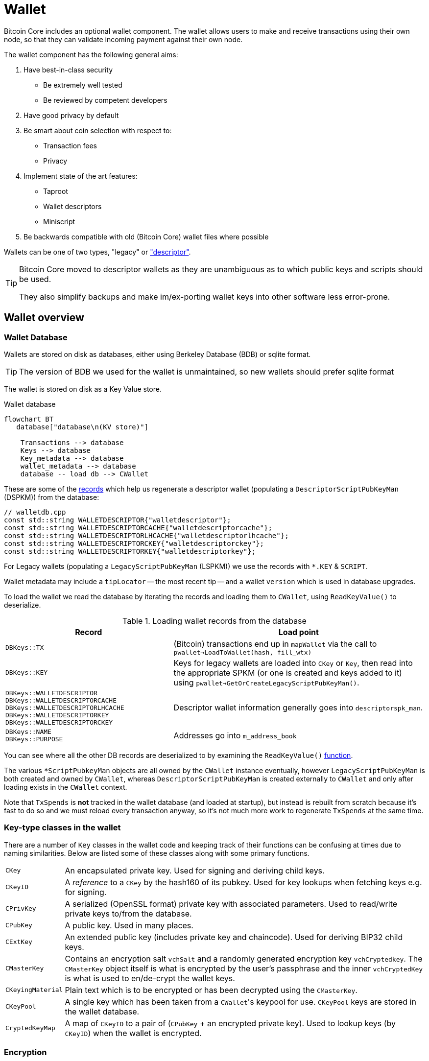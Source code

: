 = Wallet

Bitcoin Core includes an optional wallet component.
The wallet allows users to make and receive transactions using their own node, so that they can validate incoming payment against their own node.

The wallet component has the following general aims:

. Have best-in-class security
** Be extremely well tested
** Be reviewed by competent developers
. Have good privacy by default
. Be smart about coin selection with respect to:
** Transaction fees
** Privacy
. Implement state of the art features:
** Taproot
** Wallet descriptors
** Miniscript
. Be backwards compatible with old (Bitcoin Core) wallet files where possible

Wallets can be one of two types, "legacy" or https://github.com/bitcoin/bitcoin/blob/v23.0/doc/descriptors.md["descriptor"^].

[TIP]
====
Bitcoin Core moved to descriptor wallets as they are unambiguous as to which public keys and scripts should be used.

They also simplify backups and make im/ex-porting wallet keys into other software less error-prone.
====

== Wallet overview

////
* https://github.com/chaincodelabs/bitcoin-core-onboarding/tree/main/1.1_regions.asciidoc#wallet_region[Bitcoin core onboarding - wallet/^] describes the main functions of a wallet, along with some of the differences between legacy and descriptor wallets.
////

=== Wallet Database

Wallets are stored on disk as databases, either using Berkeley Database (BDB) or sqlite format.

TIP: The version of BDB we used for the wallet is unmaintained, so new wallets should prefer sqlite format

The wallet is stored on disk as a Key Value store.

.Wallet database
[mermaid,target=wallet-database,format=svg,align="center"]
....
flowchart BT
   database["database\n(KV store)"]

    Transactions --> database
    Keys --> database
    Key_metadata --> database
    wallet_metadata --> database
    database -- load db --> CWallet
....

These are some of the https://github.com/bitcoin/bitcoin/blob/master/src/wallet/walletdb.cpp#L30-L62[records^] which help us regenerate a descriptor wallet (populating a `DescriptorScriptPubKeyMan` (DSPKM)) from the database:

[source,cpp,options=nowrap]
----
// walletdb.cpp
const std::string WALLETDESCRIPTOR{"walletdescriptor"};
const std::string WALLETDESCRIPTORCACHE{"walletdescriptorcache"};
const std::string WALLETDESCRIPTORLHCACHE{"walletdescriptorlhcache"};
const std::string WALLETDESCRIPTORCKEY{"walletdescriptorckey"};
const std::string WALLETDESCRIPTORKEY{"walletdescriptorkey"};
----

For Legacy wallets (populating a `LegacyScriptPubKeyMan` (LSPKM)) we use the records with `*.KEY` & `SCRIPT`.

Wallet metadata may include a `tipLocator` -- the most recent tip -- and a wallet `version` which is used in database upgrades.

To load the wallet we read the database by iterating the records and loading them to `CWallet`, using `ReadKeyValue()` to deserialize.

.Loading wallet records from the database
[cols="2,3"]
|===
|Record |Load point

|`DBKeys::TX`
|(Bitcoin) transactions end up in `mapWallet` via the call to `pwallet->LoadToWallet(hash, fill_wtx)`

|`DBKeys::KEY`
|Keys for legacy wallets are loaded into `CKey` or `Key`, then read into the appropriate SPKM (or one is created and keys added to it) using `pwallet->GetOrCreateLegacyScriptPubKeyMan()`.

a|`DBKeys::WALLETDESCRIPTOR` +
`DBKeys::WALLETDESCRIPTORCACHE` +
`DBKeys::WALLETDESCRIPTORLHCACHE` +
`DBKeys::WALLETDESCRIPTORKEY` +
`DBKeys::WALLETDESCRIPTORCKEY`

|Descriptor wallet information generally goes into `descriptorspk_man`.

a|`DBKeys::NAME` +
`DBKeys::PURPOSE`

|Addresses go into `m_address_book`

|===

You can see where all the other DB records are deserialized to by examining the `ReadKeyValue()` https://github.com/bitcoin/bitcoin/blob/master/src/wallet/walletdb.cpp#L321-L746[function].

The various `*ScriptPubkeyMan` objects are all owned by the `CWallet` instance eventually, however `LegacyScriptPubKeyMan` is both created and owned by `CWallet`, whereas `DescriptorScriptPubKeyMan` is created externally to `CWallet` and only after loading exists in the `CWallet` context.

Note that `TxSpends` is **not** tracked in the wallet database (and loaded at startup), but instead is rebuilt from scratch because it's fast to do so and we must reload every transaction anyway, so it's not much more work to regenerate `TxSpends` at the same time.
////
TODO: Why do we reload every transaction anyway ^?
////

=== Key-type classes in the wallet

There are a number of `Key` classes in the wallet code and keeping track of their functions can be confusing at times due to naming similarities.
Below are listed some of these classes along with some primary functions.

[id=wallet-key-types]
****
[horizontal]
`CKey`:: An encapsulated private key. Used for signing and deriving child keys.
`CKeyID`:: A _reference_ to a `CKey` by the hash160 of its pubkey. Used for key lookups when fetching keys e.g. for signing.
`CPrivKey`:: A serialized (OpenSSL format) private key with associated parameters. Used to read/write private keys to/from the database.
`CPubKey`:: A public key. Used in many places.
`CExtKey`:: An extended public key (includes private key and chaincode). Used for deriving BIP32 child keys.
`CMasterKey`:: Contains an encryption salt `vchSalt` and a randomly generated encryption key `vchCryptedkey`. The `CMasterKey` object itself is what is encrypted by the user's passphrase and the inner `vchCryptedKey` is what is used to en/de-crypt the wallet keys.
`CKeyingMaterial`:: Plain text which is to be encrypted or has been decrypted using the `CMasterKey`.
`CKeyPool`:: A single key which has been taken from a ``CWallet``'s keypool for use. `CKeyPool` keys are stored in the wallet database.
`CryptedKeyMap`:: A map of `CKeyID` to a pair of (`CPubKey` + an encrypted private key). Used to lookup keys (by `CKeyID`) when the wallet is encrypted.
****

=== Encryption

There is encryption in the wallet code, but it is found within both `CWallet` and `*ScriptPubKeyMan` so is not yet well encapsulated.

IMPORTANT: When encryption is enabled secret data must only ever reside in memory and should **never** be written to disk.

When you unlock an encrypted wallet you can set a `timeout`.
When the timeout expires secret data is deleted from memory, and the wallet "re-locked".

==== Decrypting the wallet

As detailed in <<wallet-key-types, Key Types>>, the `CMasterKey.vchCryptedKey` is the actual secret key used to en/de-crypt the keys in the wallet.

`CWallet` stores a `CMasterKey`, which is **not** a https://github.com/bitcoinbook/bitcoinbook/blob/173974f69e263c7de536a334224d642e6dca7d71/ch05.asciidoc#HDWalletFromSeed[master private key^].
The `CMasterKey` is encrypted by the user's passphrase.

When the user changes their passphrase, they are only changing the encryption applied to the `CMasterKey`, the inner `vchCryptedKey` is not changed.
This means that we do not have to read all items in the wallet database, decrypt them with the old key, encrypt them with the new key, and them write them, back to the database again.
Instead, we only have to change the encryption applied to the `CMasterKey`, which is much less error-prone, and more secure.

Each `CWallet` has a map of ``CMasterKey``s and when unlock is called it will try each one to see if it can decrypt and then unlock the wallet.

==== Encrypting the wallet

Only private keys are encrypted.
This allows us to watch for new transactions _without_ having to decrypt the wallet as each new block|transaction arrives.

Decrypting the Bitcoin Core wallet requires the user to enter their passphrase, so is not convenient to do at every new block.

When encrypting a wallet, a `CMasterKey` encryption key is generated, which is then sent to the `ScriptPubKeyMan` to encrypt using its `.Encrypt()` method.

Once the wallet is encrypted for the first time, we re-generate all of our keys.
This is to avoid the wallet using things which were not "born encrypted" in the future.
For `LegacyScriptPubKeyMan` this means creating a new HD seed, and for `DescriptorScriptPubKeyMan` 8 new descriptors.

If the wallet has already been used before -- while it existed in un-encrypted state -- the old ``ScriptPubKeyMan``'s are retained and so remain usable, but are not marked as `active`.
The wallet will switch to the new SPKM after encryption has completed by marking the new SPKM as `active`.

We take extra care during the encryption phase to either complete atomically or fail.
This includes database writes where we don't want to write half and crash, for example.
Therefore we will throw an assertion if the write fails.

[CAUTION]
====
When you instruct a BDB database to delete a record, they are actually kept but "marked as" deleted, and _might_ be fully deleted some time in the future.

This is not appropriate for our use case, for example when asking the DB to delete private keys after the wallet is encrypted for the first time.
Therefore we use some https://github.com/bitcoin/bitcoin/blob/v23.0/src/wallet/wallet.cpp#L758-L765[hacks^] so that when we request deletion of unencrypted private keys from the DB, they are properly deleted immediately and not "marked as" deleted.
====

[IMPORTANT]
====
When encryption is enabled secret data must only ever exist in decrypted form in memory.
====

=== Transaction tracking

When we learn about a new block the `BlockConnected` signal is https://github.com/bitcoin/bitcoin/blob/v23.0/src/validation.cpp#L2940[fired^] after successful validation.
This prompts the wallet to https://github.com/bitcoin/bitcoin/blob/v23.0/src/wallet/wallet.cpp#L1317-L1328[iterate^] all inputs and outputs, calling `IsMine()` on all of them.
As part of the https://github.com/bitcoin/bitcoin/blob/v23.0/src/wallet/wallet.cpp#L1100[check^], we https://github.com/bitcoin/bitcoin/blob/v23.0/src/wallet/wallet.cpp#L1394-L1396[loop^] over the wallet's ``scriptPubkeyMan``s to check if any of the scripts belong to us.

If a script does belong to us, it will be inserted into `mapWallet` along with some metadata related to the time.

When we https://github.com/bitcoin/bitcoin/blob/v23.0/src/wallet/wallet.cpp#L237[load^] a wallet into memory, we iterate all `TxSpends`.
`TxSpends` stores wallet transactions which were already spend and confirmed.

Therefore When the wallet needs to select coins to spend, it can select from the coins:

`mapWallet - TxSpends - notMine`

=== Calculating a balance

For balance calculation we https://github.com/bitcoin/bitcoin/blob/master/src/wallet/receive.cpp#L293-L320[iterate^] `mapWallet` and add values to a `Balance` struct.

[source,cpp,options=nowrap]
----
struct Balance {
    CAmount m_mine_trusted{0};           //!< Trusted, at depth=GetBalance.min_depth or more
    CAmount m_mine_untrusted_pending{0}; //!< Untrusted, but in mempool (pending)
    CAmount m_mine_immature{0};          //!< Immature coinbases in the main chain
    CAmount m_watchonly_trusted{0};
    CAmount m_watchonly_untrusted_pending{0};
    CAmount m_watchonly_immature{0};
};
----

////
(does this call `availableCoins`?)
////

We do some caching during iteration so that we avoid re-calculating the same values for multiple transactions.

.Wallet balance terminology
[sidebar]
****
[horizontal]
`debit`:: amount in
`credit`:: amount out
`availableCredit`:: amount available to send out (not dirty or immature)
****

Calculating the above requires using `TxSpends` and `IsMine`.

When a new transaction involving the wallet takes place, really what happens is that it's marked as `DIRTY`, which deletes the cached entry for the parent transaction.
This means that the next time `GetBalance()` is called, `debit` is recalculated correctly.
https://bitcoincore.reviews/18113[This^] Bitcoincore PR review club goes into more detail on coins being marked as `DIRTY` and `fresh` in the cache.

`TxSpends` is calculated by looking at the outpoints in the transaction itself.

.`COutput` vs `COutPoint`
[sidebar]
****
[horizontal]
`COutPoint`:: a pair of `txid : index`, useful when you want to know which UTXO an input spends.
`COutput`:: created for coin selection and contains the entire previous UTXO (script, amount), along with helpers for calculating fees and effective value.
****

``COutput``s are ephemeral -- we create them, perform another operation with them and discard them.
They are stored in `availableCoins` which is recreated when calling functions such as `GetAvailableBalance()`, `ListCoins()` and `CreateTransactionInternal()`.

In a spending transaction all inputs have their corresponding `OutPoints`, and we map these to spending transactions in `TxSpends`.

IMPORTANT: We assume anything (i.e. transactions) that reach the wallet have already been validated by the node and we therefore blindly assume that it is valid in wallet code.

If a transaction is our own we check for validity with `testMempoolAccept` before submitting to the P2P network.

=== IsMine

For DSPKM running `IsMine()` is really simple: descriptors generate a list of ScriptPubKeys, and, if the SPK we are interested in is in the list, then it's ours.

`IsMine` returns an https://github.com/bitcoin/bitcoin/blob/v23.0/src/wallet/ismine.h#L20-L49[enum^].
This is used as a return value, a filter and set of flags simultaneously.
There is more background on the general `IsMine` semantics in the v0.21.0 https://github.com/bitcoin/bitcoin/blob/master/doc/release-notes/release-notes-0.21.0.md#ismine-semantics[release notes^].

LSPKM can have watch-only and spendable flags set at the same time, but DSPKM is either or, because descriptor wallets do not allow mixtures of spendable and watch-only keys in the same SPKM.
Because Legacy wallets are all key-based, we will need to see if a script _could have been generated by one of our keys_; what type of script it is; and if we have a (private) key for it.

For Legacy watch-only wallets we simply check "do we have this script stored as a script?" (where `CScripts` in the database are our watch-only scripts)".
If we don't have a `CKey` for a script but it exists in `mapScripts` then it's implicitly watch-only.

A problem with this current method of `IsMine` for legacy wallets is that it's tough to figure out what your wallet considers "Mine" -- it's probably a finite set, but maybe not...

Another consideration is that the LSPKM `IsMine` includes P2PK outputs -- which don't have addresses!
This un-enumerability can be an issue in migration of Legacy to Descriptor wallets.

There is also the possibility that someone can mutate address to different address type and you will still see it as `IsMine`. E.g. mutate P2PK into P2PKH address and wallet will still detect.

With descriptors we only look for scripts explicitly.
With descriptor wallets `IsMine` might not recognise script hashes from scripts, because it was not told to watch for them and consider them as belonging to it.

We use the `IsMine` filters in many places, primarily to distinguish between spendable and watch-only:

`IsMine::All`:: spendable and watch-only (use for legacy wallet)
`IsMine::Used`:: not used by `IsMine`, but instead used as a filter for tracking when addresses have been reused.

There is a PR https://github.com/bitcoin/bitcoin/pull/19602[open^] which aims to permit migration of legacy wallets -> descriptor form.
But for now (2022) it's still relevant to have stuff related to legacy wallet in documentation.

See the section on <<ismine-enum,IsMine>> below for more in-depth information on `IsMine`.

=== Conflict tracking

Conflict tracking is related to changing the state as the mempool tells us about conflicting transactions.

`mapTxSpends` is a multimap which permits having the same `COutPoint` mapping to _two_ transactions. (i.e. two transactions spending the same input)
This is how we can tell if things are conflicted: look up an outpoint and check to see how many transactions are there, if > 1 then we know that there was a conflict.

If there is a conflict we can look up the wallet transaction and see what state it's in, and we can be sure about whether it is currently or previously conflicted.

Conflict tracking is particularly relevant for coin selection...
////
TODO: Why?
////

[id=coin-selection-overview]
=== Coin selection

See https://bitcoinops.org/en/topics/coin-selection/[Bitcoin Optech^] for more information on coin selection.
There is a section digging deeper into the coin selection code found <<coin-selection,below>>.
To select inputs to a transaction our primary considerations are privacy and fees.

The below sections form an overview of creating a transaction via `CreateTransactionInternal()`.

==== `AvailableCoins()`

The gist of how we generate a list of coins available to spend (via `AvailableCoins()`) is that we iterate `mapWallet` and check for coins that:

* Are not immature coinbase outputs
* Are not conflicted
* Must be at least in our mempool
* Not currently replacing or being replaced by another transaction
* Are not locked
* Are `IsMine`
* Are `spendable`

...and return them as a `std::vector<COutput>`.

[id=GroupOutputs]
==== `GroupOutputs()`

Once we have this vector of coins `GroupOutputs()` will turn them into ``OutputGroup``s.
An `OutputGroup` consists of outputs with the same script, i.e. "coins sent to the same address".

////
Effective Value is = Coins value - Fee
////

[id=selectCoins]
==== `selectCoins()`

If you manually choose inputs, it will add outputs to the transaction automatically.
It tries first to make sure that all outputs selected have 6 confirmations, if unsuccessful it then tries again with 1 confirmation as the lower bound.

For change outputs it starts with 1 confirmation and then again with 0.
If this is still unsuccessful it increases the number of ancestors and descendants that unconfirmed change can have.

==== `AttemptSelection()`

This function is orchestrating the <<GroupOutputs,Output group>> creation, and then the <<selectCoins,coin selection>>.
Currently, this is always based on the <<coin-selection,waste metric>>.

It is using 3 metrics and then selecting the "best" of the three (based on waste):

. Branch n bound (bnb)
. Knapsack
. Single Random Draw (SRD)

There is currently an idea that a limited SRD could replace Knapsack in the future.
Due to this plan for removal, it would not make sense to focus development effort on improving the Knapsack algorithm at this time.

=== Transaction creation

Once the coins have been selected they are returned back to `CreateTransactionInternal()`, which will create the final transaction.

Right now when we determine the change output, we don't use what `selectrionResult` says the change output should be.
What we actually do is make the tx with in? ouputs and set the change amount to be the sum inputs-ouputs, so the change amount includes the transaction fee.
To get the correct change amount we now calculate the size of this after signing, we use dummysigner to add a summy signature (74 0's and the correct script), and now we can calculate the correct fee.
We reduce that fee from the change output amount, and if this now goes below *some threshold?* (the "cost of change" thing from BnB) or if it is dust we drop the change ouput and add it's value to the fee.

So now we have an unsigned tx which we need to sign.

=== Signing

We pass the tx to `CWallet::SignTransaction()` which will call `IsMine()` on each input to figure out which ScriptPubKeyMan (spkman) owns that input, then ask the spkman to fetch its `SigningProviders` to provide the signer which can sign the transaction, and return that to us.

With PSBTs we have the `fillPSBT()` method in `CWallet` which calls `*ScriptPubKeyMan::fillPSBT()`.
We do this because we can add previous UTXOs due to transaction tracking; the SPKM adds the scripts and key derivation paths and will then optionally sign.

== Separation of wallet and node

Both the `bitcoind` and `bitcoin-qt` programs use the same source code for the wallet component.
`bitcoin-qt` is not therefore a gui frontend for `bitcoind` but a stand-alone binary which happens to share much of the same code.
There has been discussion since at least as early as 2014 about https://github.com/bitcoin/bitcoin/issues/3882[splitting wallet code^] out from the rest of the codebase, however this has not been completed yet.

The https://github.com/bitcoin-core/bitcoin-devwiki/wiki//Process-Separation[Process Separation^] project is tracking development working towards separating out node, wallet and GUI code even further.
In the mean time developers have preferred to focus on improving the organisation of the (wallet) source code within the project and to focus on making wallet code more asynchronous and independent of node code, to avoid locking the node while wallet code-paths are executing.

=== Wallet interfaces

In order to facilitate code separation, distinct interfaces between the node and the wallet have been created:

* The node holds a https://github.com/bitcoin/bitcoin/blob/v23.0/src/wallet/interfaces.cpp#L114[`WalletImpl`^] interface to call functions on the wallet.
* The wallet holds a https://github.com/bitcoin/bitcoin/blob/v23.0/src/node/interfaces.cpp#L452[`ChainImpl`^] interface to call functions on the node.
* The node notifies the wallet about new transactions and blocks through the https://github.com/bitcoin/bitcoin/blob/v23.0/src/node/interfaces.cpp#L364[`CValidationInterface`^].

== Wallet component initialisation

The wallet component is initialized via the `WalletInitInterface` class as specified in https://github.com/bitcoin/bitcoin/blob/v23.0/src/walletinitinterface.h#L14-L26[_src/walletinitinterface.h_^].
The member functions are marked as virtual in the `WalletInitInterface` definition, indicating that they are going to be overridden later by a derived class.

Both _walletinit.cpp_ and _dummywallet.cpp_ include derived classes which override the member functions of `WalletInitInterface`, depending on whether the wallet is being compiled in or not.

The primary https://github.com/bitcoin/bitcoin/blob/v23.0/src/Makefile.am#L389-L394[_src/Makefile.am_^] describes which of these modules is chosen to override: if `./configure` has been run with the wallet feature enabled (default), then _wallet/init.cpp_ is added to the sources, otherwise (`./configure --disable-wallet`) _dummywallet.cpp_ is added:

.src/Makefile.am
[source,sh,options=nowrap]
----
if ENABLE_WALLET
libbitcoin_server_a_SOURCES += wallet/init.cpp
endif
if !ENABLE_WALLET
libbitcoin_server_a_SOURCES += dummywallet.cpp
endif
----

_src/walletinitinterface.h_ declares the global `g_wallet_init_interface`  which will handle the configured `WalletInitInterface`.

The wallet interface is created when the `Construct()` method is called on the `g_wallet_init_interface` object by https://github.com/bitcoin/bitcoin/blob/v23.0/src/init.cpp#L1179-L1184[`AppInitMain()`^] in _init.cpp_.
`Construct` takes a reference to a `NodeContext` as argument, and then checks that the wallet has not been disabled by a runtime argument before calling `interfaces::MakeWalletClient()` on the node.
This initialises a new `WalletClientImpl` object which is then added to the `node` object, both to the general list of `node.chain_clients` (wallet processes or other clients which want chain information from the node) in addition to being assigned as the unique `node.wallet_client` role, which specifies the particular `node.chain_client` that should be used to load or create wallets.

The `NodeContext` struct is defined as the following:

.src/node/context.h
[quote]
____
...contains references to chain state and connection state.

...used by init, rpc, and test code to pass object references around without needing to declare the same variables and parameters repeatedly, or to use globals...
The struct isn't intended to have any member functions.
It should just be a collection of references that can be used without pulling in unwanted dependencies or functionality.
____

== Wallets and program initialisation

Wallets can optionally be loaded as part of main program startup (i.e. from _src/init.cpp_).
Any wallets loaded during the life cycle of the main program are also unloaded as part of program shutdown.

=== Specifying wallets loaded at startup

Wallet(s) to be loaded as part of program startup can be specified by passing `-wallet=` or `-walletdir=` arguments to `bitcoind`/`bitcoin-qt`.
If the wallet has been compiled in but no `-wallet*=` arguments have been passed, then the default wallet directory (_$datadir/wallets_) will be checked as per `GetWalletDir()`:

Wallets can also be loaded after program startup via the `loadwallet` RPC.

=== VerifyWallets

Wallet verification refers to verification of the `-wallet` arguments as well as the underlying wallet database(s) on disk.

Wallets loaded via program arguments are first verified as part of `AppInitMain()` which first https://github.com/bitcoin/bitcoin/blob/v23.0/src/init.cpp#L1209-L1213[verifies wallet database integrity^] by calling https://github.com/bitcoin/bitcoin/blob/v23.0/src/wallet/load.cpp#L25-L101[`VerifyWallets()`^] via the `WalletClientImpl` override of `client->verify()`.

`VerifyWallets()` takes an `interfaces::Chain` object as argument, which is currently used to send init and error messages (about wallet verification) back to the GUI.
`VerifyWallets()` starts by checking that the `walletdir` supplied by argument, or default of `""`, is valid.
Next it loops through all wallets it finds in the `walletdir` and adds them to an `std::set` called `wallet_paths`, first de-duplicating them by tracking their absolute paths, and then checking that  the `WalletDatabase` for each wallet exists (or is otherwise constructed successfully) and can be verified.

If this check passes for all wallets, then `VerifyWallets()` is complete and will return `true` to calling function `AppInitMain`, otherwise `false` will be returned.
If `VerifyWallets()` fails and returns `false` (due to a corrupted wallet database, but notably not due to an incorrect wallet path), the main program process `AppInit()` will be immediately interrupted and shutdown.

[IMPORTANT]
====
Program shutdown on a potentially-corrupt wallet database is a deliberate design decision.
This is so that the wallet cannot display information to the user which is not guaranteed by the database.
====

=== LoadWallets

"Startup" wallet(s) are loaded  when `client->load()` is called on each `node.chain_client` as part of https://github.com/bitcoin/bitcoin/tree/4b5659c6b115315c9fd2902b4edd4b960a5e066e/src/init.cpp#L1728-L1732[init.cpp^].

.src/init.cpp#AppInitMain()
[source,cpp,options=nowrap]
----
for (const auto& client : node.chain_clients) {
    if (!client->load()) {
        return false;
    }
}
----

The call to  `load()` on the wallet `chain_clients` has again been overridden, this time by ``WalletClientImpl``'s `LoadWallets()` https://github.com/bitcoin/bitcoin/blob/v23.0/src/wallet/load.cpp#L103-L139[method^].
This function works similarly to `VerifyWallets()`, first creating the `WalletDatabase` (memory) object for each wallet, although this time skipping the verify step, before creating a `CWallet` object from the database and adding it to the global list of wallets, the vector `vpwallets`, by calling `AddWallet()`.

[IMPORTANT]
====
There are a number of steps in `init.cpp` that happen before the wallet is loaded, notably the blockchain is synced first.
This is a safeguard which means that wallet operations cannot be called on a wallet which has been loaded against stale blockchain data.
====

_init.cpp_ is run on a single thread.
This means that calls to wallet code block further initialisation of the node.

The `interfaces::Chain` object taken as argument by `LoadWallets()` is used to pass back any error messages, exactly as it was in <<VerifyWallets,`VerifyWallets()`>>.
More information on `AddWallet()` can be https://github.com/bitcoin/bitcoin/blob/v23.0/src/wallet/wallet.cpp#L110-L120[found in _src/wallet.cpp_.

=== StartWallets

The wallet is finally ready when (all) `chain_clients` have been started in _init.cpp_ which calls the overridden `client->start()` method from the `WalletClientImpl` class, resulting in https://github.com/bitcoin/bitcoin/blob/v23.0/src/wallet/load.cpp#L141-L152[src/wallet/load.cpp#StartWallets()^] being called.

This calls the `GetWallets()` function which returns a vector of pointers to the interfaces for all loaded `CWallet` objects, called `vpwallets`.
As part of startup `PostInitProcess()` is called on each wallet which, after grabbing the main wallet lock `cs_wallet`, synchronises the wallet and mempool by adding wallet transactions not yet in a block to our mempool, and updating the wallet with any relevant transactions from the mempool.

Also, as part of `StartWallets`, `flushwallet` _might_ be scheduled (if configured by argument) scheduling wallet transactions to be re-broadcast every second, although this interval is https://github.com/bitcoin/bitcoin/blob/v23.0/src/wallet/wallet.cpp#L1869-L1912[delayed^] upstream with a random timer.

=== FlushWallets

All wallets loaded into the program are "flushed" (to disk) before shutdown.
As part of `init.cpp#Shutdown()` the `flush()` method is called on each member of `node.chain_clients` in sequence.
`WalletClientImpl` again overrides this method to call `wallet/load.cpp#FlushWallets()` which makes sure all wallet changes have been successfully flushed to the wallet database.

// TODO: Find out why we flush again here?
Finally the `stop()` method is called on each member of `node.chain_clients` which is overridden by `StopWallets()`, flushing again and this time calling `close()` on the database file.

== Wallet Locks

Grepping the _src/wallet_ directory for locks, conventionally of the form `cs_*`, yields ~500 matches.
For comparison the entire remainder of the codebase excluding _src/wallet/*_ yields almost 1000 matches.
Many of these matches are asserts and declarations, however this still illustrates that the wallet code is highly reliant on locks to perform atomic operations with respect to the current chain state.

=== The `cs_wallet` lock

In order to not block the rest of the program during wallet operations, each `CWallet` has its own recursive mutex `cs_wallet`:

NOTE: There is currently an https://github.com/bitcoin/bitcoin/issues/19303[issue^] tracking replacement of Recursive Mutexes with Mutexes, to make locking logic easier to follow in the codebase.

.src/wallet/wallet.h
[source,cpp,options=nowrap]
----
/*
 * Main wallet lock.
 * This lock protects all the fields added by CWallet.
 */
mutable RecursiveMutex cs_wallet;
----

Most wallet operations whether reading or writing data require the use of the lock so that atomicity can be guaranteed.
Some examples of wallet operations requiring the lock include:

. Creating transactions
. Signing transactions
. Broadcasting/committing transactions
. Abandoning transactions
. Bumping transaction (fees)
. Checking `IsMine`
. Creating new addresses
. Calculating balances
. Creating new wallets
. Importing new {priv|pub}keys/addresses
. Importing/dumping wallets

In addition to these higher level functions, most of ``CWallet``'s private member functions also require a hold on `cs_wallet`.

=== Other wallet locks

. _src/wallet/bdb.cpp_, which is responsible for managing BDB wallet databases on disk, has it's own mutex `cs_db`.
. If external signers have been enabled (via `./configure --enable-external-signer`) then they too have their own mutex `cs_desc_man` which is acquired when descriptors are being setup.
. `BlockUntilSyncedToCurrentChain()` has a unique lock exclude placed on it to prevent the caller from holding `cs_main` during its execution, and therefore prevent a possible deadlock:
+
.src/wallet/wallet.h
[source,cpp,options=nowrap]
----
/**
 * Blocks until the wallet state is up-to-date to /at least/ the current
 * chain at the time this function is entered
 * Obviously holding cs_main/cs_wallet when going into this call may cause
 * deadlock
 */
void BlockUntilSyncedToCurrentChain() const LOCKS_EXCLUDED(::cs_main) EXCLUSIVE_LOCKS_REQUIRED(!cs_wallet);
----

== Controlling the wallet

As we can see wallet component startup and shutdown is largely driven from outside the wallet codebase from _src/init.cpp_.

Once the wallet component is started and any wallets supplied via argument have been verified and loaded, wallet functionality ceases to be called from _init.cpp_ and instead is controlled using external programs in a number of ways.
The wallet can be controlled using `bitcoin-cli` or `bitcoin-qt` GUI, and wallet files can be interacted with using the stand-alone `bitcoin-wallet` tool.

Both `bitcoind` and `bitcoin-qt` run a (JSON) RPC server which is ready to service, amongst other things, commands to interact with wallets.
The command line tool `bitcoin-cli` will allow interaction of any RPC server started by either `bitcoind` or `bitcoin-qt`.

TIP: If using `bitcoin-qt` there is also an RPC console built into the GUI or you can run with `-server=1` to allow access via `bitcoin-cli`.

If using the `bitcoin-qt` GUI itself then communication with the wallet is done directly via qt's https://github.com/bitcoin/bitcoin/blob/v23.0/src/qt/walletmodel.h#L51-L52[`WalletModel` interface^].

Commands which can be used to control the wallet via RPC are listed in https://github.com/bitcoin/bitcoin/blob/v23.0/src/wallet/rpc/wallet.cpp#L662-L731[_rpcwallet.cpp_^].

=== Wallet via RPC

If we take a look at the https://github.com/bitcoin/bitcoin/blob/v23.0/src/wallet/rpc/wallet.cpp#L195-L238[`loadwallet` RPC^] we can see similarities to ``WalletClientImpl``'s `LoadWallets()` function.

However this time the function will check the `WalletContext` to check that we have a wallet context (in this case a reference to a chain interface) loaded.
Next it will call https://github.com/bitcoin/bitcoin/blob/v23.0/src/wallet/wallet.cpp#L260-L271[`wallet.cpp#LoadWallet`^] which starts by grabbing `g_loading_wallet_mutex` and adding the wallet to `g_loading_wallet_set`, before calling https://github.com/bitcoin/bitcoin/blob/v23.0/src/wallet/wallet.cpp#L227-L257[`LoadWalletInternal`^] which adds the wallet to `vpwallets` and sets up various event notifications.

Further operation of the wallet RPCs are detailed in their man pages, but one thing to take note of is that whilst `loadwallet()` (and `unloadwallet()`) both take a `wallet_name` argument, the other wallet RPCs do not.
Therefore in order to control a specific wallet from an instance of `bitcoin{d|-qt}` that has multiple wallets loaded, bitcoin-cli must be called with the `-rpcwallet` argument, to specify the wallet which the action should be performed against, e.g. `bitcoin-cli --rpcwallet=your_wallet_name getbalance`

== CWallet

The `CWallet` object is the fundamental wallet representation inside Bitcoin Core.
`CWallet` stores transactions and balances and has the ability to create new transactions.
`CWallet` also contains references to the chain interface for the wallet along with storing wallet metadata such as `nWalletVersion`, wallet flags, wallet name and address book.

=== CWallet creation

The `CWallet` constructor takes a pointer to the chain interface for the wallet, a wallet name and a pointer to the underlying `WalletDatabase`:

The constructor is not called directly, but instead from the public function `CWallet::Create()`, which is itself called from `CreateWallet()`, `LoadWallets()` (or `TestLoadWallet()`).
In addition to the arguments required by the constructor, `CWallet::Create()` also has a `wallet_flags` argument.
Wallet flags are represented as a single `unit64_t` bit field which encode certain wallet properties:

.src/wallet/walletutil.h
[source,cpp,options=nowrap]
----
enum WalletFlags : uint64_t {
    WALLET_FLAG_AVOID_REUSE = (1ULL << 0),
    WALLET_FLAG_KEY_ORIGIN_METADATA = (1ULL << 1),
    WALLET_FLAG_DISABLE_PRIVATE_KEYS = (1ULL << 32),
    WALLET_FLAG_BLANK_WALLET = (1ULL << 33),
    WALLET_FLAG_DESCRIPTORS = (1ULL << 34),
    WALLET_FLAG_EXTERNAL_SIGNER = (1ULL << 35),
};
----

See https://github.com/bitcoin/bitcoin/blob/v23.0/src/wallet/walletutil.h#L36-L70[_src/wallet/walletutil.h_^] for additional information on the meanings of the wallet flags.

`CWallet::Create()` will first attempt to create the `CWallet` object and load it, returning if any errors are encountered.

If `CWallet::Create` is creating a new wallet -- on its 'first run' -- the wallet version and wallet flags will be set, before either `LegacyScriptPubKeyMan` or ``DescriptorScriptPubKeyMan``'s are setup, depending on whether the `WALLET_FLAG_DESCRIPTORS` flag was set on the wallet.

Following successful creation, various program arguments are checked and applied to the wallet.
These include options such as `-addresstype`, `-changetype`, `-mintxfee` and `-maxtxfee` amongst others.
It is at this stage that warnings for unusual or unsafe values of these arguments are generated to be returned to the user.

After the wallet is fully initialized and setup, its keypool will be topped up before the wallet is locked and registered with the <<Validation interface>>, which will handle callback notifications generated during the (optional) upcoming chain rescan.
The rescan is smart in detecting the wallet "birthday" using metadata stored in the <<scriptpubkeymanagers,SPKM>> and won't scan blocks produced before this date.

Finally, the `walletinterface` is setup for the wallet before the `WalletInstance` is returned to the caller.

[id=scriptpubkeymanagers]
== ScriptPubKeyManagers (SPKM)

Each wallet contains one or more ``ScriptPubKeyManager``s which are derived from the https://github.com/bitcoin/bitcoin/blob/v23.0/src/wallet/scriptpubkeyman.h#L166[base^] SPKM class and are in control of storing the ``scriptPubkey``s managed by that wallet.

****
"A wallet" in the general sense therefore becomes "a collection of ``ScriptPubKeyManager``s", which are each managing an address type.
****

In the current implementation, this means that a default (descriptor) wallet consists of 8 ``ScriptPubKeyManager``s, one SPKM for each combination shown in the table <<descriptor-spkmans,below>>.

[id=descriptor-spkmans]
.Descriptor wallet SPKMans
[%autowidth.stretch]
|===

|{nbsp} |LEGACY |P2SH-SEGWIT |BECH32 |BECH32M

|Receive
|✓
|✓
|✓
|✓


|Change
|✓
|✓
|✓
|✓

|===

Here is the _descriptor_ wallet code fragment which sets up an SPKM for each `OUTPUT_TYPE`:

.src/wallet/wallet.cpp#SetupDescriptorScriptPubKeyMans()
[source,cpp,options=nowrap]
----
// ...

for (bool internal : {false, true}) {
    for (OutputType t : OUTPUT_TYPES) {
        auto spk_manager = std::unique_ptr<DescriptorScriptPubKeyMan>(new DescriptorScriptPubKeyMan(*this));
        if (IsCrypted()) {
            if (IsLocked()) {
                throw std::runtime_error(std::string(__func__) + ": Wallet is locked, cannot setup new descriptors");
            }
            if (!spk_manager->CheckDecryptionKey(vMasterKey) && !spk_manager->Encrypt(vMasterKey, nullptr)) {
                throw std::runtime_error(std::string(__func__) + ": Could not encrypt new descriptors");
            }
        }
        spk_manager->SetupDescriptorGeneration(master_key, t, internal);
        uint256 id = spk_manager->GetID();
        m_spk_managers[id] = std::move(spk_manager);
        AddActiveScriptPubKeyMan(id, t, internal);
    }
}

// ...
----

By contrast a Legacy wallet will set up a **single** SPKM which will then be _aliased_ to a SPKM for each of the 6 `LEGACY_OUTPUT_TYPES`: `LEGACY`, `P2SH-SEGWIT` and `BECH32`.
This gives it the external appearance of 6 distinct SPKMans, when really it only has 1:

.src/wallet/wallet.cpp#SetupLegacyScriptPubKeyMan()
[source,cpp,options=nowrap]
----
// ...

auto spk_manager = std::unique_ptr<ScriptPubKeyMan>(new LegacyScriptPubKeyMan(*this));
for (const auto& type : LEGACY_OUTPUT_TYPES) {
    m_internal_spk_managers[type] = spk_manager.get();
    m_external_spk_managers[type] = spk_manager.get();
}
m_spk_managers[spk_manager->GetID()] = std::move(spk_manager);

// ...
----

SPKMans are stored in maps inside a `CWallet` according to output type.
"External" and "Internal" (SPKMans) refer to whether the addresses generated are designated for giving out "externally", i.e. for receiving new payments to, or for "internal", i.e. change addresses.

Prior to https://github.com/bitcoin/bitcoin/commit/c729afd0a3b74a3943e4c359270beaf3e6ff8a7b[c729afd0^] the equivalent SPKM functionality (fetching new addresses and signing transactions) was contained within `CWallet` itself, now however is split out for better maintainability and upgradability properties as brought about by the https://github.com/bitcoin-core/bitcoin-devwiki/wiki/Wallet-Class-Structure-Changes[wallet box class structure changes^].
Therefore `CWallet` objects no longer handle keys and addresses.

The change to a `CWallet` made up of (multiple) ``{Descriptor|Legacy}ScriptPubKeyMan``'s is also sometimes referred to as the "Wallet Box model", where each SPKM is thought of as a distinct "box" within the wallet, which can be called upon to perform new address generation and signing functions.

=== Keys in the wallet

==== Legacy wallet keys

Legacy wallets used the "keypool" model which stored a bunch of keys.
See https://github.com/bitcoin/bitcoin/blob/4b5659c6b115315c9fd2902b4edd4b960a5e066e/src/wallet/scriptpubkeyman.h#L52-L100[_src/wallet/scriptbpubkeyman.h_#L52-L100^] for historical context on the "keypool" model.

The wallet would then simply iterate over each public key and generate a create scriptPubKey (a.k.a. pubkey script) and address for each type of script the wallet supported.
However this approach has a number of shortcomings (from least to most important):

. One key could have multiple addresses
. It was difficult to sign for multisig
. Adding new script functionality required adding new hardcoded script types into the wallet code _for each new type of script_.

Such an approach was not scalable in the long term and so a new format of wallet needed to be introduced.

==== Descriptor wallet keys

Descriptor wallets instead store output script "descriptors".
These descriptors can be of *any* valid script type, including arbitrary scripts which might be "unknown" to the wallet software, and this means that wallets can deterministically generate addresses for any type of valid descriptor provided by the user.

Descriptors not only contain what is needed to generate an address, they also include all the script template data needed to "solve" (i.e. spend) outputs received at them.
In other words they permit a valid `scriptSig` (`redeemScript` or `witnessScript`) to be generated.
The document https://github.com/bitcoin/bitcoin/blob/v23.0/doc/descriptors.md[Support for Output Descriptors in Bitcoin Core^] provides more details and examples of these output descriptors.

=== How wallets identify relevant transactions

==== 1. Receiving notifications about new transactions or new blocks

When a Bitcoin Core node learns about a new transaction, the wallet component needs to determine whether it's related to one of it's loaded ``CWallet``s.
The first thing to notice is that `CWallet` implements the `interfaces::Chain::Notifications`.

[source,cpp,options=nowrap]
----
class CWallet final : public WalletStorage, public interfaces::Chain::Notifications
----

This interface givers the wallet the ability to receive notifications such as `transactionAddedToMempool`, `transactionRemovedFromMempool`, `blockConnected` and so on.
The names of these methods are self-explanatory.

To register itself as notification client, the wallet has the `std::unique_ptr<interfaces::Handler> m_chain_notifications_handler` attribute and it is initialized in `CWallet::AttachChain(...)` method.

This method updates the wallet according to the current chain, scanning new blocks, updating the best block locator, and registering for notifications about new blocks and transactions. This is called when the wallet is created or loaded (`CWallet::Create(...)`).

[source,cpp,options=nowrap]
----
bool CWallet::AttachChain(const std::shared_ptr<CWallet>& walletInstance, interfaces::Chain& chain, const bool rescan_required, bilingual_str& error, std::vector<bilingual_str>& warnings)
{
    LOCK(walletInstance->cs_wallet);
    // allow setting the chain if it hasn't been set already but prevent changing it
    assert(!walletInstance->m_chain || walletInstance->m_chain == &chain);
    walletInstance->m_chain = &chain;

    walletInstance->m_chain_notifications_handler = walletInstance->chain().handleNotifications(walletInstance);
    // ...
}
----

This briefly explains how the wallet is able to listen to new transactions or blocks.
More information about the notification mechanism can be seen in the https://github.com/chaincodelabs/bitcoin-core-onboarding/blob/main/1.0_bitcoin_core_architecture.asciidoc#notifications-mechanism-validationinterface[Notifications Mechanism (ValidationInterface)^] section of https://github.com/chaincodelabs/bitcoin-core-onboarding/blob/main/1.0_bitcoin_core_architecture.asciidoc[Bitcoin Architecture^] article.

==== 2. Notification Handlers

The next step is to filter which transactions interest the wallet.

Four of these notification handlers are the ones that are relevant to filter transactions.
All of them call `CWallet::SyncTransaction(...)`.

[source,cpp,options=nowrap]
----
// src/wallet/wallet.h
void SyncTransaction(const CTransactionRef& tx, const SyncTxState& state, bool update_tx = true, bool rescanning_old_block = false) EXCLUSIVE_LOCKS_REQUIRED(cs_wallet);

// src/wallet/wallet.cpp
void CWallet::SyncTransaction(const CTransactionRef& ptx, const SyncTxState& state, bool update_tx, bool rescanning_old_block)
{
    if (!AddToWalletIfInvolvingMe(ptx, state, update_tx, rescanning_old_block))
        return; // Not one of ours

    // If a transaction changes 'conflicted' state, that changes the balance
    // available of the outputs it spends. So force those to be
    // recomputed, also:
    MarkInputsDirty(ptx);
}

void CWallet::transactionAddedToMempool(const CTransactionRef& tx, uint64_t mempool_sequence) {
    LOCK(cs_wallet);
    SyncTransaction(tx, TxStateInMempool{});
    // ...
}

void CWallet::transactionRemovedFromMempool(const CTransactionRef& tx, MemPoolRemovalReason reason, uint64_t mempool_sequence) {
    // ...
    if (reason == MemPoolRemovalReason::CONFLICT) {
        // ...
        SyncTransaction(tx, TxStateInactive{});
    }
}

void CWallet::blockConnected(const CBlock& block, int height)
{
    // ...
    for (size_t index = 0; index < block.vtx.size(); index++) {
        SyncTransaction(block.vtx[index], TxStateConfirmed{block_hash, height, static_cast<int>(index)});
        transactionRemovedFromMempool(block.vtx[index], MemPoolRemovalReason::BLOCK, 0 /* mempool_sequence */);
    }
}

void CWallet::blockDisconnected(const CBlock& block, int height)
{
    // ...
    for (const CTransactionRef& ptx : block.vtx) {
        SyncTransaction(ptx, TxStateInactive{});
    }
}
----

Note that `CWallet::SyncTransaction(...)` adds the transaction(s) to wallet if it is relevant and then marks each input of the transaction (`const std::vector<CTxIn> CTransaction::vin`) as dirty so the balance can be recalculated correctly.

==== 3. Scanning the block chain

Another method that calls `CWallet::SyncTransaction(...)` is the `CWallet::ScanForWalletTransactions(...)`, which scans the block chain (starting in `start_block` parameter) for transactions relevant to the wallet.

This method is called when manually requesting a rescan (`rescanblockchain` RPC), when adding a new descriptor or when a new key is added to the wallet.

[source,cpp,options=nowrap]
----
CWallet::ScanResult CWallet::ScanForWalletTransactions(const uint256& start_block, int start_height, std::optional<int> max_height, const WalletRescanReserver& reserver, bool fUpdate)
{
    // ...
    for (size_t posInBlock = 0; posInBlock < block.vtx.size(); ++posInBlock) {
        SyncTransaction(block.vtx[posInBlock], TxStateConfirmed{block_hash, block_height, static_cast<int>(posInBlock)}, fUpdate, /*rescanning_old_block=*/true);
    }
    // ...
}
----

==== 4. `AddToWalletIfInvolvingMe(...)`

`CWallet::AddToWalletIfInvolvingMe` performs the following steps:

. If the transaction is confirmed, it checks if it conflicts with another.
If so, marks the transaction (and its in-wallet descendants) as conflicting with a particular block (`if (auto* conf = std::get_if<TxStateConfirmed>(&state))`).
. It checks if the wallet already contains the transaction.
If so, updates if requested in the `fUpdate` parameter or finishes the execution (`if (fExisted && !fUpdate) return false;`).
. It checks if the transaction interests the wallet (`if (fExisted || IsMine(tx) || IsFromMe(tx))`)
** If so, it checks if any keys in the wallet keypool that were supposed to be unused have appeared in a new transaction.
*** If so, removes those keys from the keypool (`for (auto &dest : spk_man->MarkUnusedAddresses(txout.scriptPubKey))`).
. Finally, it adds the transaction to the wallet (`AddToWallet(...)`).
This function inserts the new transaction in `CWallet::mapWallet`, updates it with relevant information such as `CWalletTx::nTimeReceived` (time it was received by the node), `CWalletTx::nOrderPos` (position in ordered transaction list) and so on.
+
This function also writes the transaction to database (`batch.WriteTx(wtx)`) and mark the transaction as dirty to recalculate balance.

._src/wallet/wallet.cpp_
[source,cpp,options=nowrap]
----
bool CWallet::AddToWalletIfInvolvingMe(const CTransactionRef& ptx, const SyncTxState& state, bool fUpdate, bool rescanning_old_block)
{
    const CTransaction& tx = *ptx;
    {
        AssertLockHeld(cs_wallet);

        if (auto* conf = std::get_if<TxStateConfirmed>(&state)) {
            // ...
        }

        bool fExisted = mapWallet.count(tx.GetHash()) != 0;
        if (fExisted && !fUpdate) return false;
        if (fExisted || IsMine(tx) || IsFromMe(tx))
        {
            for (const CTxOut& txout: tx.vout) {
                for (const auto& spk_man : GetScriptPubKeyMans(txout.scriptPubKey)) {
                    for (auto &dest : spk_man->MarkUnusedAddresses(txout.scriptPubKey)) {
                        // ...
                    }
                }
            }

            TxState tx_state = std::visit([](auto&& s) -> TxState { return s; }, state);
            return AddToWallet(MakeTransactionRef(tx), tx_state, /*update_wtx=*/nullptr, /*fFlushOnClose=*/false, rescanning_old_block);
        }
    }
    return false;
}

CWalletTx* CWallet::AddToWallet(CTransactionRef tx, const TxState& state, const UpdateWalletTxFn& update_wtx, bool fFlushOnClose, bool rescanning_old_block)
{
    LOCK(cs_wallet);

    WalletBatch batch(GetDatabase(), fFlushOnClose);

    uint256 hash = tx->GetHash();

    // ...

    auto ret = mapWallet.emplace(std::piecewise_construct, std::forward_as_tuple(hash), std::forward_as_tuple(tx, state));
    CWalletTx& wtx = (*ret.first).second;
    // ...
    if (fInsertedNew) {
        wtx.nTimeReceived = GetTime();
        wtx.nOrderPos = IncOrderPosNext(&batch);
        // ...
    }

    // ...

    // Write to disk
    if (fInsertedNew || fUpdated)
        if (!batch.WriteTx(wtx))
            return nullptr;

    // Break debit/credit balance caches:
    wtx.MarkDirty();

    // ...

    return &wtx;
}
----

==== 5. `CWallet::IsMine(...)`

As the name implies, the method that actually identifies which transactions belong to the wallet is `IsMine()`.

[source,cpp,options=nowrap]
----
isminetype CWallet::IsMine(const CScript& script) const
{
    AssertLockHeld(cs_wallet);
    isminetype result = ISMINE_NO;
    for (const auto& spk_man_pair : m_spk_managers) {
        result = std::max(result, spk_man_pair.second->IsMine(script));
    }
    return result;
}
----

Note the `CWallet::IsMine(const CScript& script)` is just a proxy to the `ScriptPubKeyMan::IsMine(const CScript &script)`.
This is an important distinction, because in Bitcoin Core the class `CWallet` does not manage the keys.
This work is done by `ScriptPubKeyMan` subclasses: `DescriptorScriptPubKeyMan` and `LegacyScriptPubKeyMan`.
All `ScriptPubKeyMan` instances belonging to the wallet are stored in `CWallet::m_spk_managers`.

Another important aspect of that method is the return type, the `enum isminetype`.
This type is defined in `src/wallet/ismine.h`.

[id=ismine-enum]
[source,cpp,options=nowrap]
----
enum isminetype : unsigned int {
    ISMINE_NO         = 0,
    ISMINE_WATCH_ONLY = 1 << 0,
    ISMINE_SPENDABLE  = 1 << 1,
    ISMINE_USED       = 1 << 2,
    ISMINE_ALL        = ISMINE_WATCH_ONLY | ISMINE_SPENDABLE,
    ISMINE_ALL_USED   = ISMINE_ALL | ISMINE_USED,
    ISMINE_ENUM_ELEMENTS,
};
----

For `LegacyScriptPubKeyMan`:
* `ISMINE_NO`: the scriptPubKey is not in the wallet;
* `ISMINE_WATCH_ONLY`: the scriptPubKey has been imported into the wallet;
* `ISMINE_SPENDABLE`: the scriptPubKey corresponds to an address owned by the wallet user (who can spend with the private key);
* `ISMINE_USED`: the scriptPubKey corresponds to a used address owned by the wallet user;
* `ISMINE_ALL`: all ISMINE flags except for USED;
* `ISMINE_ALL_USED`: all ISMINE flags including USED;
* `ISMINE_ENUM_ELEMENTS`: the number of isminetype enum elements.

For `DescriptorScriptPubKeyMan` and future `ScriptPubKeyMan`:
* `ISMINE_NO`: the scriptPubKey is not in the wallet;
* `ISMINE_SPENDABLE`: the scriptPubKey matches a scriptPubKey in the wallet.
* `ISMINE_USED`: the scriptPubKey corresponds to a used address owned by the wallet user.

[NOTE]
====
`IsMine` historically was located outside of the wallet code, but now takes a more logical position as a member function of `CWallet` which returns an `isminetype` value from an enum.

More information on the `IsMine` semantics can be found in https://github.com/bitcoin/bitcoin/blob/master/doc/release-notes/release-notes-0.21.0.md#ismine-semantics[release-notes-0.21.0.md#ismine-semantics^].
====

==== 6. `DescriptorScriptPubKeyMan::IsMine(...)`

`DescriptorScriptPubKeyMan::IsMine(...)` basically checks if `DescriptorScriptPubKeyMan::m_map_script_pub_keys` contains the `CScript scriptPubKey` passed in parameter.

[source,cpp,options=nowrap]
----
isminetype DescriptorScriptPubKeyMan::IsMine(const CScript& script) const
{
    LOCK(cs_desc_man);
    if (m_map_script_pub_keys.count(script) > 0) {
        return ISMINE_SPENDABLE;
    }
    return ISMINE_NO;
}
----

`DescriptorScriptPubKeyMan::m_map_script_pub_keys` is a `std::map<CScript, int32_t>` type (a map of scripts to the descriptor range index).

==== 7. `LegacyScriptPubKeyMan::IsMine(...)`

`LegacyScriptPubKeyMan::IsMine(...)` is only a proxy for `IsMineResult IsMineInner(...)`.

[source,cpp,options=nowrap]
----
isminetype LegacyScriptPubKeyMan::IsMine(const CScript& script) const
{
    switch (IsMineInner(*this, script, IsMineSigVersion::TOP)) {
    case IsMineResult::INVALID:
    case IsMineResult::NO:
        return ISMINE_NO;
    case IsMineResult::WATCH_ONLY:
        return ISMINE_WATCH_ONLY;
    case IsMineResult::SPENDABLE:
        return ISMINE_SPENDABLE;
    }
    assert(false);
}
----

`IsMineResult IsMineInner(...)` is only used by `LegacyScriptPubKeyMan` (which should be deprecated at some point) and is considerably more complex than its equivalent in the more modern `DescriptorScriptPubKeyMan`.

The first step is to call `Solver(scriptPubKey, vSolutions)` method, which parses a scriptPubKey and identifies the script type for standard scripts. If successful, returns the script type and parsed pubkeys or hashes, depending on the type. For example, for a P2SH script, `vSolutionsRet` will contain the script hash, for P2PKH it will contain the key hash, an so on.

[source,cpp,options=nowrap]
----
IsMineResult IsMineInner(const LegacyScriptPubKeyMan& keystore, const CScript& scriptPubKey, IsMineSigVersion sigversion, bool recurse_scripthash=true)
{
    IsMineResult ret = IsMineResult::NO;

    std::vector<valtype> vSolutions;
    TxoutType whichType = Solver(scriptPubKey, vSolutions);
    // ...
}
----

The next step is to handle each script type separately. Note that if it is a Taproot transaction, it will not be considered spendable by legacy wallets. They purposely do not support Taproot as they are marked for deprecation.

[source,cpp,options=nowrap]
----
IsMineResult IsMineInner(...)
{
    // ...
    TxoutType whichType = Solver(scriptPubKey, vSolutions);

    CKeyID keyID;
    switch (whichType) {
    case TxoutType::NONSTANDARD:
    case TxoutType::NULL_DATA:
    case TxoutType::WITNESS_UNKNOWN:
    case TxoutType::WITNESS_V1_TAPROOT:
        break;
    case TxoutType::PUBKEY:
        // ...
    case TxoutType::WITNESS_V0_KEYHASH:
        // ...
    case TxoutType::PUBKEYHASH:
        // ...
    case TxoutType::SCRIPTHASH:
        // ...
    case TxoutType::WITNESS_V0_SCRIPTHASH:
        // ...
    case TxoutType::MULTISIG:
        // ...
    }
    } // no default case, so the compiler can warn about missing cases

    if (ret == IsMineResult::NO && keystore.HaveWatchOnly(scriptPubKey)) {
        ret = std::max(ret, IsMineResult::WATCH_ONLY);
    }
    return ret;
}
----

If no script type conditions are met for a `scriptPubKey`, the function checks at the end if it is a watch-only script in the wallet.

[source,cpp,options=nowrap]
----
IsMineResult IsMineInner(...)
{
    // ...
    switch (whichType) {
        // ...
        case TxoutType::PUBKEY:
        keyID = CPubKey(vSolutions[0]).GetID();
        if (!PermitsUncompressed(sigversion) && vSolutions[0].size() != 33) {
            return IsMineResult::INVALID;
        }
        if (keystore.HaveKey(keyID)) {
            ret = std::max(ret, IsMineResult::SPENDABLE);
        }
        break;
        // ...
    }
    // ...
}
----

When the script type is a public key, the function first checks if it is a `P2PK` (uncompressed public key), otherwise it must be 33 bytes (compressed format).

It then checks if the wallet keystore has the key. In this case, it means the script can be spent by the wallet.

[NOTE]
====

In the early days of Bitcoin, the transactions were of type `P2PK`, which were specified in uncompressed format.
However using this format turned out to be both wasteful for storing unspent transaction outputs (UTXOs) and a compressed format was adopted for `P2PKH` and `P2WPKH`.

Uncompressed format has:

* `04` - Marker
* x coordinate - 32 bytes, big endian
* y coordinate - 32 bytes, big endian

And the compressed has:

* `02` if y is even, `03` if odd - Marker
* x coordinate - 32 bytes, big endian

Note that the compressed format has a total of 33 bytes (x coordinate + marker).

More recently, taproot address `P2TR` was introduced and it uses a format called `x-only`, with only x coordinate - 32 bytes, big endian.
====

The next step is the SegWit format (`P2WPKH`).
First the function invalidates the script if this has a `P2WPKH` nested inside `P2WSH`.
It then checks that the script is in the expected format with the `OP_0` before the witness output.

If these two validations pass, the script will be recreated as Public Key Hash and the function will be called recursively.
Note that in this second call, the script will be handled as `TxoutType::PUBKEYHASH`.

[source,cpp,options=nowrap]
----
IsMineResult IsMineInner(...)
{
    // ...
    case TxoutType::WITNESS_V0_KEYHASH:
    {
        if (sigversion == IsMineSigVersion::WITNESS_V0) {
            // P2WPKH inside P2WSH is invalid.
            return IsMineResult::INVALID;
        }
        if (sigversion == IsMineSigVersion::TOP && !keystore.HaveCScript(CScriptID(CScript() << OP_0 << vSolutions[0]))) {
            // We do not support bare witness outputs unless the P2SH version of it would be
            // acceptable as well. This protects against matching before segwit activates.
            // This also applies to the P2WSH case.
            break;
        }
        ret = std::max(ret, IsMineInner(keystore, GetScriptForDestination(PKHash(uint160(vSolutions[0]))), IsMineSigVersion::WITNESS_V0));
        break;
    }
    // ...
}
----

The `TxoutType::PUBKEYHASH` logic is very similar to the `TxoutType::PUBKEY`: it checks if the wallet keystore has the key, which means the script can be spent by the wallet.

Before that, however, the function validates whether the key must be compressed.

[source,cpp,options=nowrap]
----
IsMineResult IsMineInner(...)
{
    // ...
    case TxoutType::PUBKEYHASH:
        keyID = CKeyID(uint160(vSolutions[0]));
        if (!PermitsUncompressed(sigversion)) {
            CPubKey pubkey;
            if (keystore.GetPubKey(keyID, pubkey) && !pubkey.IsCompressed()) {
                return IsMineResult::INVALID;
            }
        }
        if (keystore.HaveKey(keyID)) {
            ret = std::max(ret, IsMineResult::SPENDABLE);
        }
        break;
    // ...
}
----

The next item to be dealt with is `TxoutType::SCRIPTHASH`.
The logic is very similar to the one seen before.
First the script is validated (`P2SH` inside `P2WSH` or `P2SH` is invalid) and the function checks if the script exists in THE wallet keystore.
As with `TxoutType::WITNESS_V0_KEYHASH`, the function will recurse into nested p2sh and p2wsh scripts or will simply treat any script that has been stored in the keystore as spendable.

[source,cpp,options=nowrap]
----
IsMineResult IsMineInner(...)
{
    // ...
    case TxoutType::SCRIPTHASH:
    {
        if (sigversion != IsMineSigVersion::TOP) {
            // P2SH inside P2WSH or P2SH is invalid.
            return IsMineResult::INVALID;
        }
        CScriptID scriptID = CScriptID(uint160(vSolutions[0]));
        CScript subscript;
        if (keystore.GetCScript(scriptID, subscript)) {
            ret = std::max(ret, recurse_scripthash ? IsMineInner(keystore, subscript, IsMineSigVersion::P2SH) : IsMineResult::SPENDABLE);
        }
        break;
    }
    // ...
}
----

`TxoutType::WITNESS_V0_SCRIPTHASH` has the same logic seen in the previous item.
The only difference is that the has `Hash160` is recreated with the solved script hash, since `P2SH-P2WSH` is allowed.

[source,cpp,options=nowrap]
----
IsMineResult IsMineInner(...)
{
    // ...
    case TxoutType::WITNESS_V0_SCRIPTHASH:
    {
        if (sigversion == IsMineSigVersion::WITNESS_V0) {
            // P2WSH inside P2WSH is invalid.
            return IsMineResult::INVALID;
        }
        if (sigversion == IsMineSigVersion::TOP && !keystore.HaveCScript(CScriptID(CScript() << OP_0 << vSolutions[0]))) {
            break;
        }
        uint160 hash;
        CRIPEMD160().Write(vSolutions[0].data(), vSolutions[0].size()).Finalize(hash.begin());
        CScriptID scriptID = CScriptID(hash);
        CScript subscript;
        if (keystore.GetCScript(scriptID, subscript)) {
            ret = std::max(ret, recurse_scripthash ? IsMineInner(keystore, subscript, IsMineSigVersion::WITNESS_V0) : IsMineResult::SPENDABLE);
        }
        break;
    }
    // ...
}
----

The last type of script is `TxoutType ::MULTISIG`, whose logic is straightforward.
`Solver (...)` returns all the keys of the script and then they are validated in the same way as the previous scripts.
Transactions are only considered `ISMINE_SPENDABLE` if the node has all keys.

[source,cpp,options=nowrap]
----
IsMineResult IsMineInner(...)
{
    // ...
    case TxoutType::MULTISIG:
    {
        if (sigversion == IsMineSigVersion::TOP) {
            break;
        }

        std::vector<valtype> keys(vSolutions.begin()+1, vSolutions.begin()+vSolutions.size()-1);
        if (!PermitsUncompressed(sigversion)) {
            for (size_t i = 0; i < keys.size(); i++) {
                if (keys[i].size() != 33) {
                    return IsMineResult::INVALID;
                }
            }
        }
        if (HaveKeys(keys, keystore)) {
            ret = std::max(ret, IsMineResult::SPENDABLE);
        }
        break;
    }
    // ...
}
----

Thus, we cover most of the code responsible for identifying which transactions belong to the wallet.
The code related to `IsMine(...)` or `IsMineInner(...)` is used either when the transactions arrive through the mempool or by blocks.

== Constructing transactions

In order to construct a transaction the wallet will validate the outputs, before selecting some coins to use in the transaction.
This involves multiple steps and we can follow an outline of the process by walking through the https://github.com/bitcoin/bitcoin/blob/v23.0/src/wallet/rpc/spend.cpp#L125-L223[`sendtoaddress` RPC command^], which returns by calling `SendMoney()`.

After initialisation `SendMoney()` will call `wallet.CreateTransaction()` (`CWallet::CreateTransaction()`) followed by `wallet.CommitTransaction()` if successful.
If we follow `wallet.CreateTransaction()` we see that it is a wrapper function which calls private member function `CWallet::CreateTransactionInternal()`.

=== CreateTransactionInternal

We fetch change addresses of an "appropriate type" here, where "appropriate" means that it should try to minimise revealing that it is a change address, for example by being a different `OUTPUT_TYPE` to the other outputs.
Once a suitable change address is selected A new `ReserveDestination` object is created which keeps track of reserved addresses to prevent address re-use.

TIP: The address is not "fully" reserved until `GetReservedDestination()` is called later.

Next some basic checks on the requested transaction parameters are carried out (e.g. sanity checking of amounts and recipients) by looping through each pair of (recipient, amount).
After initializing a new transaction (`txNew`), a fee calculation (`feeCalc`) and variables for the transaction size, we enter into a new code block where the `cs_wallet` lock is acquired and the `nLockTime` for the transaction is set:

.src/wallet/wallet.cpp#CWallet::CreateTransactionInternal()
[source,cpp,options=nowrap]
----
// ...

CMutableTransaction txNew;
FeeCalculation feeCalc;
CAmount nFeeNeeded;
std::pair<int64_t, int64_t> tx_sizes;
int nBytes;
{
    std::set<CInputCoin> setCoins;
    LOCK(cs_wallet);
    txNew.nLockTime = GetLocktimeForNewTransaction(chain(), GetLastBlockHash(), GetLastBlockHeight());
        {
            std::vector<COutput> vAvailableCoins;
            AvailableCoins(vAvailableCoins, true, &coin_control, 1, MAX_MONEY, MAX_MONEY, 0);

    // ...
----

Bitcoin Core chooses to set `nLockTime` to the current block to discourage https://bitcoinops.org/en/topics/fee-sniping/[fee sniping^].

// TODO: Check if I've missed any reasons for the locks.
[TIP]
====
We must acquire the lock here because we are about to attempt to select coins for spending, and optionally reserve change addresses.

If we did not have the lock it might be possible for the wallet to construct two transactions which attempted to spend the same coins, or which used the same change address.
====

=== AvailableCoins

After this, a _second_ new code block is entered where "available coins" are inserted into a vector of ``COutput``s named `vAvailableCoins`.
The concept of an "available coin" is somewhat complex, but roughly it excludes:

. "used" coins
. coins which do not have enough confirmations (N.B. confirmations required differs for own change)
. coins which are part of an immature coinbase (< 100 confirmations)
. coins which have not entered into our mempool
. coins which are already being used to (attempt) replacement of other coins

This call to `AvailableCoins()` is our first reference back to the underlying ``ScriptPubKeyMan``s controlled by the wallet.
The function iterates over all coins belonging to us -- found in the `CWallet.mapWallet` mapping -- checking coin availability before querying for a `SolvingProvider` (ultimately calling `GetSigningProvider()`): essentially querying whether the active `CWallet` has a `ScriptPubKeyMan` which can sign for the given output.

.src/wallet/wallet.cpp#CWallet::GetSolvingProvider()
[source,cpp,options=nowrap]
----
std::unique_ptr<SigningProvider> CWallet::GetSolvingProvider(const CScript& script, SignatureData& sigdata) const
{
    for (const auto& spk_man_pair : m_spk_managers) {
        if (spk_man_pair.second->CanProvide(script, sigdata)) {
            return spk_man_pair.second->GetSolvingProvider(script);
        }
    }
    return nullptr;
}
----

Below is a section of the `AvailableCoins()` function which illustrates available coins being added to the `vAvailableCoins` vector, with the call to `GetSolvingProvider()` visible.

[NOTE]
====
If a `SigningProvider` is found a second check is performed: to see if the coin is "solvable" by calling `IsSolvable()`.

Whilst `getSolvingProvider()` might return a `SigningProvider` (read: SPKM), not all SPKMs will be able to provide *private* key data needed for signing transactions, e.g. in the case of a watch-only wallet.
====

After we have determined solvablility, "spendability" is calculated for each potential output along with any coin control limitations:

.src/wallet/wallet.cpp#AvailableCoins()
[source,cpp,options=nowrap]
----
    // ...

    for (unsigned int i = 0; i < wtx.tx->vout.size(); i++) {

        // ...

        std::unique_ptr<SigningProvider> provider = GetSolvingProvider(wtx.tx->vout[i].scriptPubKey);

        bool solvable = provider ? IsSolvable(*provider, wtx.tx->vout[i].scriptPubKey) : false;
        bool spendable = ((mine & ISMINE_SPENDABLE) != ISMINE_NO) || (((mine & ISMINE_WATCH_ONLY) != ISMINE_NO) && (coinControl && coinControl->fAllowWatchOnly && solvable));

        vCoins.push_back(COutput(&wtx, i, nDepth, spendable, solvable, safeTx, (coinControl && coinControl->fAllowWatchOnly)));

        // Checks the sum amount of all UTXO's.
        if (nMinimumSumAmount != MAX_MONEY) {
            nTotal += wtx.tx->vout[i].nValue;

            if (nTotal >= nMinimumSumAmount) {
                return;
            }
        }

        // Checks the maximum number of UTXO's.
        if (nMaximumCount > 0 && vCoins.size() >= nMaximumCount) {
            return;
        }

        // ...
----

See the full https://github.com/bitcoin/bitcoin/blob/4b5659c6b115315c9fd2902b4edd4b960a5e066e/src/wallet/wallet.cpp#L2209-L2334[`CWallet::AvailableCoins()`^] implementation for additional details and caveats.

=== CreateTransactionInternal continued

After available coins have been determined, we check to see if the user has provided a custom change address (used coin control), or whether the earlier not-fully-reserved change address should finally be reserved and selected by calling `GetReservedDestination()`.
The change outputs' `size`, `discard_free_rate` and `effective_fee_rate` are then calculated.
The `discard_fee_rate` refers to any change output which would be dust at the `discard_rate`, and that you would be willing to discard completely and add to fee (as well as continuing to pay the fee that would have been needed for creating the change).

[id=coin-selection]
=== Coin selection

Now that we have a vector of available coins and our fee rate settings estimated, we are ready to start coin selection itself.
This is still an active area of research, with two possible coin selection solving algorithms currently implemented:

. Branch and bound ("bnb")
. Knapsack

The branch and bound algorithm is well-documented in the codebase itself:

.src/wallet/coinselection.cpp
[source,cpp,options=nowrap]
----
/*
This is the Branch and Bound Coin Selection algorithm designed by Murch. It searches for an input
set that can pay for the spending target and does not exceed the spending target by more than the
cost of creating and spending a change output. The algorithm uses a depth-first search on a binary
tree. In the binary tree, each node corresponds to the inclusion or the omission of a UTXO. UTXOs
are sorted by their effective values and the trees is explored deterministically per the inclusion
branch first. At each node, the algorithm checks whether the selection is within the target range.
While the selection has not reached the target range, more UTXOs are included. When a selection's
value exceeds the target range, the complete subtree deriving from this selection can be omitted.
At that point, the last included UTXO is deselected and the corresponding omission branch explored
instead. The search ends after the complete tree has been searched or after a limited number of tries.

The search continues to search for better solutions after one solution has been found. The best
solution is chosen by minimizing the waste metric. The waste metric is defined as the cost to
spend the current inputs at the given fee rate minus the long term expected cost to spend the
inputs, plus the amount the selection exceeds the spending target:

waste = selectionTotal - target + inputs × (currentFeeRate - longTermFeeRate)

The algorithm uses two additional optimizations. A lookahead keeps track of the total value of
the unexplored UTXOs. A subtree is not explored if the lookahead indicates that the target range
cannot be reached. Further, it is unnecessary to test equivalent combinations. This allows us
to skip testing the inclusion of UTXOs that match the effective value and waste of an omitted
predecessor.

The Branch and Bound algorithm is described in detail in Murch's Master Thesis: https://murch.one/wp-content/uploads/2016/11/erhardt2016coinselection.pdf

@param const std::vector<CInputCoin>& utxo_pool The set of UTXOs that we are choosing from.
       These UTXOs will be sorted in descending order by effective value and the CInputCoins'
       values are their effective values.
@param const CAmount& target_value This is the value that we want to select. It is the lower
       bound of the range.
@param const CAmount& cost_of_change This is the cost of creating and spending a change output.
       This plus target_value is the upper bound of the range.
@param std::set<CInputCoin>& out_set -> This is an output parameter for the set of CInputCoins
       that have been selected.
@param CAmount& value_ret -> This is an output parameter for the total value of the CInputCoins
       that were selected.
@param CAmount not_input_fees -> The fees that need to be paid for the outputs and fixed size
       overhead (version, locktime, marker and flag)
*/

----

You can read a little more about the differences between these two coin selection algorithms in this https://bitcoin.stackexchange.com/questions/32145/what-are-the-trade-offs-between-the-different-algorithms-for-deciding-which-utxo/32445#32445[StackExchange answer^].

You can read more about `waste` and the waste metric in this https://bitcoin.stackexchange.com/questions/113622/what-does-waste-metric-mean-in-the-context-of-coin-selection/113625#113625[StackExchange answer^].

Coin selection is performed as a loop, as it may take multiple iterations to select the optimal coins for a given transaction.

== Multiwallet

Work on the https://github.com/bitcoin/bitcoin/projects/2[multiwallet project^] means that Bitcoin Core can now handle dynamic loading and unloading of multiple wallets while running.

== Validation interface

TODO

== COutput

TODO

== HWI

////
== Relation to consensus soft forks

Much of the meat of the recently soft-forked changes (e.g. Taproot) reside not inside consensus code, but rather require improvements to the wallet.

== Removed text

* When adding new wallet features which will be included in the GUI, it can be good practice to first implement them as RPC commands because it's easier to create good test coverage for them.
* Advanced transaction signature operations (e.g. signature aggregation, sighash flags) happen in the wallet code.

=== Concepts

* Wallet architecture
* key management
** HD wallets
** Output script descriptors
* Separation of wallet and node functionality
* Key Management
* Transaction Construction
** Taproot
** SegWit
** Bech32
** PSBT
** Coin selection
** CPFP
** RBF
** Transaction batching
** Adaptor signatures
* Multiwallet
* Hardware wallet interface (HWI)
* QT
////
